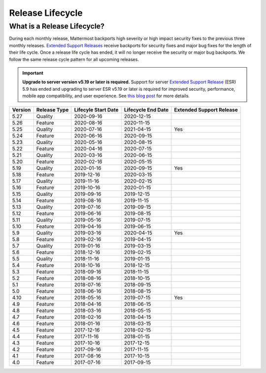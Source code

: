 Release Lifecycle
========================

What is a Release Lifecycle?
------------------------------------
During each monthly release, Mattermost backports high severity or high impact security fixes to the previous three monthly releases. `Extended Support Releases <https://docs.mattermost.com/administration/extended-support-release.html>`_ receive backports for security fixes and major bug fixes for the length of their life cycle.  Once a release life cycle has ended, it will no longer receive the security or major bug backports. We follow the same release cycle pattern for all upcoming releases.

.. important::
  **Upgrade to server version v5.19 or later is required.** Support for server `Extended Support Release <https://docs.mattermost.com/administration/extended-support-release.html>`_ (ESR) 5.9 has ended and upgrading to server ESR v5.19 or later is required for improved security, performance, mobile app compatibility, and user experience. See `this blog post <https://mattermost.com/blog/support-for-esr-5-9-has-ended/>`_ for more details.

+-------------+-----------------------+--------------------------+--------------------------+--------------------------+
| Version     | Release Type          | Lifecyle Start Date      | Lifecycle End Date       | Extended Support Release |
+=============+=======================+==========================+==========================+==========================+
| 5.27        | Quality               |  2020-09-16              | 2020-12-15               |                          |
+-------------+-----------------------+--------------------------+--------------------------+--------------------------+
| 5.26        | Feature               |  2020-08-16              | 2020-11-15               |                          |
+-------------+-----------------------+--------------------------+--------------------------+--------------------------+
| 5.25        | Quality               |  2020-07-16              | 2021-04-15               | Yes                      |
+-------------+-----------------------+--------------------------+--------------------------+--------------------------+
| 5.24        | Feature               |  2020-06-16              | 2020-09-15               |                          |
+-------------+-----------------------+--------------------------+--------------------------+--------------------------+
| 5.23        | Quality               |  2020-05-16              | 2020-08-15               |                          |
+-------------+-----------------------+--------------------------+--------------------------+--------------------------+
| 5.22        | Feature               |  2020-04-16              | 2020-07-15               |                          |
+-------------+-----------------------+--------------------------+--------------------------+--------------------------+
| 5.21        | Quality               |  2020-03-16              | 2020-06-15               |                          |
+-------------+-----------------------+--------------------------+--------------------------+--------------------------+
| 5.20        | Feature               |  2020-02-16              | 2020-05-15               |                          |
+-------------+-----------------------+--------------------------+--------------------------+--------------------------+
| 5.19        | Quality               |  2020-01-16              | 2020-09-15               | Yes                      |
+-------------+-----------------------+--------------------------+--------------------------+--------------------------+
| 5.18        | Feature               |  2019-12-16              | 2020-03-15               |                          |
+-------------+-----------------------+--------------------------+--------------------------+--------------------------+
| 5.17        | Quality               |  2019-11-16              | 2020-02-15               |                          |
+-------------+-----------------------+--------------------------+--------------------------+--------------------------+
| 5.16        | Feature               |  2019-10-16              | 2020-01-15               |                          |
+-------------+-----------------------+--------------------------+--------------------------+--------------------------+
| 5.15        | Quality               |  2019-09-16              | 2019-12-15               |                          |
+-------------+-----------------------+--------------------------+--------------------------+--------------------------+
| 5.14        | Feature               |  2019-08-16              | 2019-11-15               |                          |
+-------------+-----------------------+--------------------------+--------------------------+--------------------------+
| 5.13        | Quality               |  2019-07-16              | 2019-09-15               |                          |
+-------------+-----------------------+--------------------------+--------------------------+--------------------------+
| 5.12        | Feature               |  2019-06-16              | 2019-08-15               |                          |
+-------------+-----------------------+--------------------------+--------------------------+--------------------------+
| 5.11        | Quality               |  2019-05-16              | 2019-07-15               |                          |
+-------------+-----------------------+--------------------------+--------------------------+--------------------------+
| 5.10        | Feature               |  2019-04-16              | 2019-06-15               |                          |
+-------------+-----------------------+--------------------------+--------------------------+--------------------------+
| 5.9         | Quality               |  2019-03-16              | 2020-04-15               | Yes                      |
+-------------+-----------------------+--------------------------+--------------------------+--------------------------+
| 5.8         | Feature               |  2019-02-16              | 2019-04-15               |                          |
+-------------+-----------------------+--------------------------+--------------------------+--------------------------+
| 5.7         | Quality               |  2019-01-16              | 2019-03-15               |                          |
+-------------+-----------------------+--------------------------+--------------------------+--------------------------+
| 5.6         | Feature               |  2018-12-16              | 2019-02-15               |                          |
+-------------+-----------------------+--------------------------+--------------------------+--------------------------+
| 5.5         | Quality               |  2018-11-16              | 2019-01-15               |                          |
+-------------+-----------------------+--------------------------+--------------------------+--------------------------+
| 5.4         | Feature               |  2018-10-16              | 2018-12-15               |                          |
+-------------+-----------------------+--------------------------+--------------------------+--------------------------+
| 5.3         | Feature               |  2018-09-16              | 2018-11-15               |                          |
+-------------+-----------------------+--------------------------+--------------------------+--------------------------+
| 5.2         | Feature               |  2018-08-16              | 2018-10-15               |                          |
+-------------+-----------------------+--------------------------+--------------------------+--------------------------+
| 5.1         | Feature               |  2018-07-16              | 2018-09-15               |                          |
+-------------+-----------------------+--------------------------+--------------------------+--------------------------+
| 5.0         | Feature               |  2018-06-16              | 2018-08-15               |                          |
+-------------+-----------------------+--------------------------+--------------------------+--------------------------+
| 4.10        | Feature               |  2018-05-16              | 2019-07-15               | Yes                      |
+-------------+-----------------------+--------------------------+--------------------------+--------------------------+
| 4.9         | Feature               |  2018-04-16              | 2018-06-15               |                          |
+-------------+-----------------------+--------------------------+--------------------------+--------------------------+
| 4.8         | Feature               |  2018-03-16              | 2018-05-15               |                          |
+-------------+-----------------------+--------------------------+--------------------------+--------------------------+
| 4.7         | Feature               |  2018-02-16              | 2018-04-15               |                          |
+-------------+-----------------------+--------------------------+--------------------------+--------------------------+
| 4.6         | Feature               |  2018-01-16              | 2018-03-15               |                          |
+-------------+-----------------------+--------------------------+--------------------------+--------------------------+
| 4.5         | Feature               |  2017-12-16              | 2018-02-15               |                          | 
+-------------+-----------------------+--------------------------+--------------------------+--------------------------+
| 4.4         | Feature               |  2017-11-16              | 2018-01-15               |                          |
+-------------+-----------------------+--------------------------+--------------------------+--------------------------+
| 4.3         | Feature               |  2017-10-16              | 2017-12-15               |                          |
+-------------+-----------------------+--------------------------+--------------------------+--------------------------+
| 4.2         | Feature               |  2017-09-16              | 2017-11-15               |                          |
+-------------+-----------------------+--------------------------+--------------------------+--------------------------+
| 4.1         | Feature               |  2017-08-16              | 2017-10-15               |                          |
+-------------+-----------------------+--------------------------+--------------------------+--------------------------+
| 4.0         | Feature               |  2017-07-16              | 2017-09-15               |                          |
+-------------+-----------------------+--------------------------+--------------------------+--------------------------+
